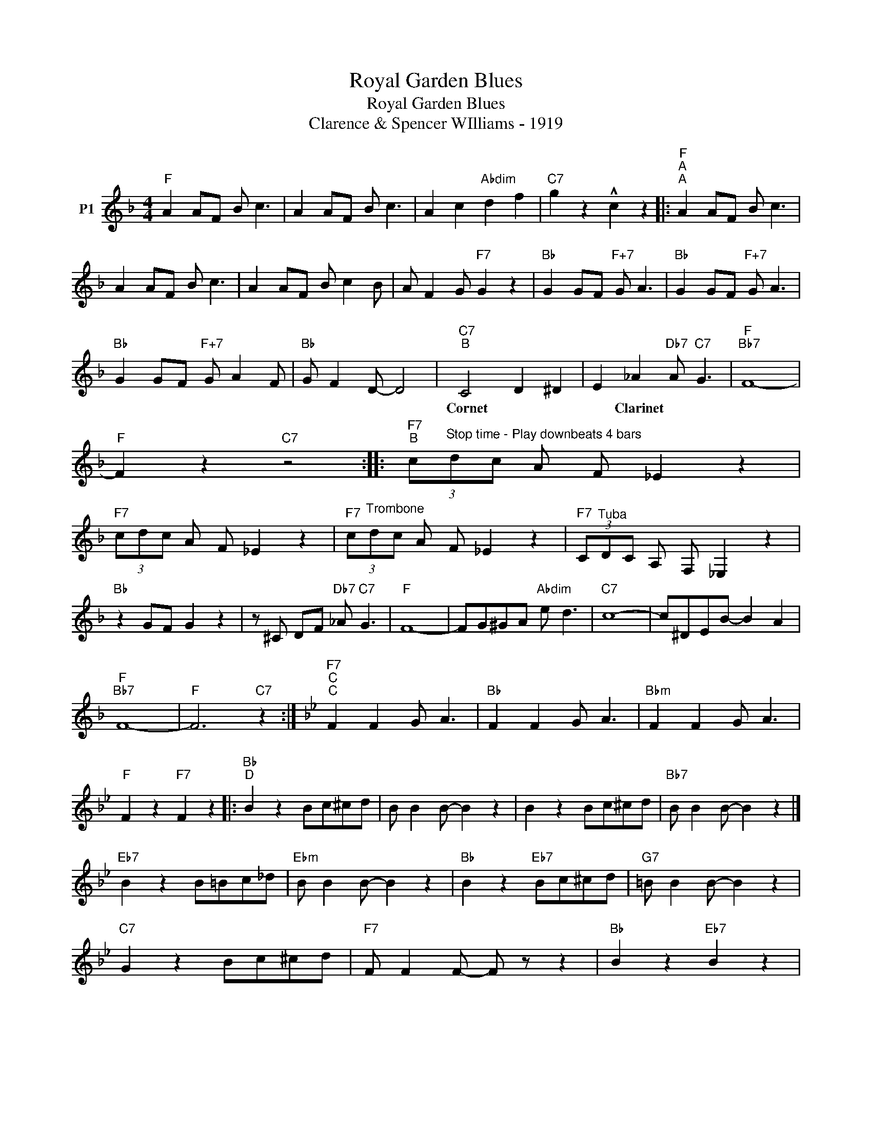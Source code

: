 X:1
T:Royal Garden Blues
T:Royal Garden Blues
T:Clarence & Spencer WIlliams - 1919
L:1/8
M:4/4
K:F
V:1 treble nm="P1"
V:1
"F" A2 AF B c3 | A2 AF B c3 | A2 c2"Abdim" d2 f2 |"C7" g2 z2 !^!c2 z2 |:"F""^A""^A" A2 AF B c3 | %5
w: |||||
 A2 AF B c3 | A2 AF B c2 B | A F2 G"F7" G2 z2 |"Bb" G2 GF"F+7" G A3 |"Bb" G2 GF"F+7" G A3 | %10
w: |||||
"Bb" G2 GF"F+7" G A2 F |"Bb" G F2 D- D4 |"C7""^B" C4 D2 ^D2 | E2 _A2"Db7" A"C7" G3 |"F""Bb7" F8- | %15
w: ||Cornet * *|* Clarinet * *||
"F" F2 z2"C7" z4 ::"F7""^B" (3c"^Stop time - Play downbeats 4 bars"dc A F _E2 z2 | %17
w: ||
"F7" (3cdc A F _E2 z2 |"F7" (3c"^Trombone"dc A F _E2 z2 |"F7" (3C"^Tuba"DC A, F, _E,2 z2 | %20
w: |||
"Bb" z2 GF G2 z2 | z ^C DF"Db7" _A"C7" G3 |"F" F8- | FG^GA"Abdim" e d3 |"C7" c8- | c^DEB- B2 A2 | %26
w: ||||||
"F""Bb7" F8- |"F" F6"C7" z2 :|[K:Bb]"F7""^C""^C" F2 F2 G A3 |"Bb" F2 F2 G A3 |"Bbm" F2 F2 G A3 | %31
w: |||||
"F" F2 z2"F7" F2 z2 |:"Bb""^D" B2 z2 Bc^cd | B B2 B- B2 z2 | B2 z2 Bc^cd |"Bb7" B B2 B- B2 z2 |] %36
w: |||||
"Eb7" B2 z2 B=Bc_d |"Ebm" B B2 B- B2 z2 |"Bb" B2 z2"Eb7" Bc^cd |"G7" =B B2 B- B2 z2 | %40
w: ||||
"C7" G2 z2 Bc^cd |"F7" F F2 F- F z z2 |"Bb" B2 z2"Eb7" B2 z2 | %43
w: |||
"Bb""^Back to \"D\" for Solos" B2"Eb7" B2"Bb" B2 z2 :| %44
w: |

